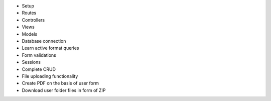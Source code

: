 - Setup
- Routes
- Controllers
- Views
- Models
- Database connection
- Learn active format queries
- Form validations
- Sessions
- Complete CRUD
- File uploading functionality 
- Create PDF on the basis of user form
- Download user folder files in form of ZIP